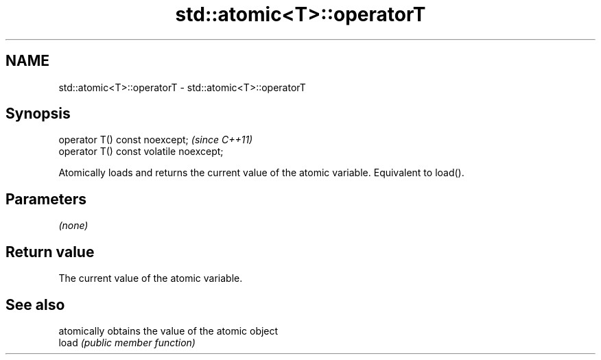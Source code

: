 .TH std::atomic<T>::operatorT 3 "2020.03.24" "http://cppreference.com" "C++ Standard Libary"
.SH NAME
std::atomic<T>::operatorT \- std::atomic<T>::operatorT

.SH Synopsis

  operator T() const noexcept;           \fI(since C++11)\fP
  operator T() const volatile noexcept;

  Atomically loads and returns the current value of the atomic variable. Equivalent to load().

.SH Parameters

  \fI(none)\fP

.SH Return value

  The current value of the atomic variable.


.SH See also


       atomically obtains the value of the atomic object
  load \fI(public member function)\fP




